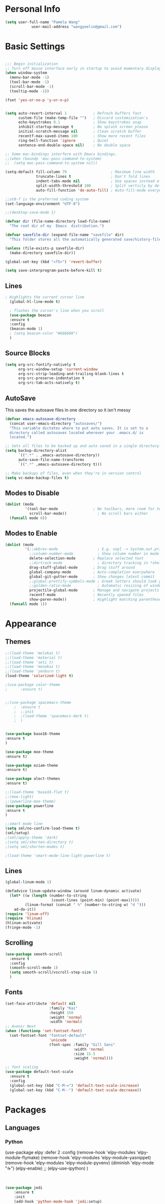 * Personal Info
#+BEGIN_SRC emacs-lisp
(setq user-full-name "Pamela Wang"
			user-mail-address "wangyeelin@gmail.com")
#+END_SRC
* Basic Settings
#+BEGIN_SRC emacs-lisp

;;; Begin initialization
;; Turn off mouse interface early in startup to avoid momentary display
(when window-system
  (menu-bar-mode -1)
  (tool-bar-mode -1)
  (scroll-bar-mode -1)
  (tooltip-mode -1))

(fset 'yes-or-no-p 'y-or-n-p)


(setq auto-revert-interval 1            ; Refresh buffers fast
      custom-file (make-temp-file "")   ; Discard customization's
      echo-keystrokes 0.1               ; Show keystrokes asap
      inhibit-startup-message t         ; No splash screen please
      initial-scratch-message nil       ; Clean scratch buffer
      recentf-max-saved-items 100       ; Show more recent files
      ring-bell-function 'ignore        ; Quiet
      sentence-end-double-space nil)    ; No double space

;; Some mac-bindings interfere with Emacs bindings.
;;(when (boundp 'mac-pass-command-to-system)
;;  (setq mac-pass-command-to-system nil))

(setq-default fill-column 79                    ; Maximum line width
              truncate-lines t                  ; Don't fold lines
              indent-tabs-mode nil              ; Use spaces instead of tabs
              split-width-threshold 100         ; Split verticly by default
              auto-fill-function 'do-auto-fill) ; Auto-fill-mode everywhere

;;ut8-f is the preferred coding system
(set-language-environment "UTF-8")

;;(desktop-save-mode 1) 

(defvar dir (file-name-directory load-file-name)
  "The root dir of my  Emacs  distribution.")

(defvar savefile-dir (expand-file-name "savefile" dir)
  "This folder stores all the automatically generated save/history-files.")

(unless (file-exists-p savefile-dir)
  (make-directory savefile-dir))

(global-set-key (kbd "<f5>") 'revert-buffer)

(setq save-interprogram-paste-before-kill t)
#+END_SRC
** Lines
#+BEGIN_SRC emacs-lisp
; Highlights the current cursor line
  (global-hl-line-mode t)
  
  ; flashes the cursor's line when you scroll
  (use-package beacon
  :ensure t
  :config
  (beacon-mode 1)
  ; (setq beacon-color "#666600")
  )

#+END_SRC
** Source Blocks
#+BEGIN_SRC emacs-lisp
(setq org-src-fontify-natively t
      org-src-window-setup 'current-window
      org-src-strip-leading-and-trailing-blank-lines t
      org-src-preserve-indentation t
      org-src-tab-acts-natively t)
#+END_SRC
** AutoSave
This saves the autosave files in one directory so it isn't messy
#+BEGIN_SRC emacs-lisp
(defvar emacs-autosave-directory
  (concat user-emacs-directory "autosaves/")
  "This variable dictates where to put auto saves. It is set to a
  directory called autosaves located wherever your .emacs.d/ is
  located.")

;; Sets all files to be backed up and auto saved in a single directory.
(setq backup-directory-alist
      `((".*" . ,emacs-autosave-directory))
      auto-save-file-name-transforms
      `((".*" ,emacs-autosave-directory t)))

;; Make backups of files, even when they're in version control
(setq vc-make-backup-files t)
#+END_SRC
** Modes to Disable
#+BEGIN_SRC emacs-lisp
(dolist (mode
         '(tool-bar-mode                ; No toolbars, more room for text
           scroll-bar-mode))              ; No scroll bars either
  (funcall mode 0))
#+END_SRC
** Modes to Enable
#+BEGIN_SRC emacs-lisp
(dolist (mode
         '(;;abbrev-mode                  ; E.g. sopl -> System.out.println
           ;;column-number-mode           ; Show column number in mode line
           delete-selection-mode        ; Replace selected text
           ;;dirtrack-mode                ; directory tracking in *shell*
           drag-stuff-global-mode       ; Drag stuff around
           global-company-mode          ; Auto-completion everywhere
           global-git-gutter-mode       ; Show changes latest commit
           ;;global-prettify-symbols-mode ; Greek letters should look greek
           ;;golden-ratio-mode            ; Automatic resizing of windows
           projectile-global-mode       ; Manage and navigate projects
           recentf-mode                 ; Recently opened files
           show-paren-mode))            ; Highlight matching parentheses
  (funcall mode 1))
#+END_SRC
* Appearance
** Themes
#+BEGIN_SRC emacs-lisp
;;(load-theme 'molokai t)
;;(load-theme 'material t)
;;(load-theme 'seti t)
;;(load-theme 'monokai t)
;;(load-theme 'zenburn t)
(load-theme 'solarized-light t)

;(use-package color-theme
;      :ensure t)


;;(use-package spacemacs-theme
    ;  :ensure t
    ;  ;:init
    ;  ;(load-theme 'spacemacs-dark t)
    ;  )


(use-package base16-theme
:ensure t
)

(use-package moe-theme
:ensure t)

(use-package eziam-theme
:ensure t)

(use-package alect-themes
:ensure t)

;;(load-theme 'base16-flat t)
;;(moe-light)
;;(powerline-moe-theme)
(use-package powerline
:ensure t
)

;;smart mode line
(setq sml/no-confirm-load-theme t)
(sml/setup)
;(sml/apply-theme 'dark)
;(setq sml/shorten-directory t)
;(setq sml/shorten-modes t)

;(load-theme 'smart-mode-line-light-powerline t)
#+END_SRC
** Lines
#+BEGIN_SRC emacs-lisp
(global-linum-mode 1)

(defadvice linum-update-window (around linum-dynamic activate)
  (let* ((w (length (number-to-string
                     (count-lines (point-min) (point-max)))))
         (linum-format (concat " %" (number-to-string w) "d ")))
    ad-do-it))
(require 'linum-off)
(require 'hlinum)
(hlinum-activate)
(fringe-mode -1)

#+END_SRC
** Scrolling
#+BEGIN_SRC emacs-lisp
(use-package smooth-scroll
  :ensure t
  :config
  (smooth-scroll-mode 1)
  (setq smooth-scroll/vscroll-step-size 5)
  )
#+END_SRC
** Fonts
#+BEGIN_SRC emacs-lisp
(set-face-attribute 'default nil
                    :family "Kai"
                    :height 150
                    :weight 'normal
                    :width 'normal)
;; Avenir Next
(when (functionp 'set-fontset-font)
  (set-fontset-font "fontset-default"
                    'unicode
                    (font-spec :family "Gill Sans"
                               :width 'normal
                               :size 15.5
                               :weight 'normal)))

;; font scaling
(use-package default-text-scale
  :ensure t
  :config
  (global-set-key (kbd "C-M-=") 'default-text-scale-increase)
  (global-set-key (kbd "C-M--") 'default-text-scale-decrease))

#+END_SRC
* Packages
** Languages
*** Python
(use-package elpy
  :defer 2
  :config
  (remove-hook 'elpy-modules 'elpy-module-flymake)
  (remove-hook 'elpy-modules 'elpy-module-yasnippet)
  (remove-hook 'elpy-modules 'elpy-module-pyvenv)
  (diminish 'elpy-mode "☕")
  (elpy-enable)
  ;; (elpy-use-ipython)
  )
#+BEGIN_SRC emacs-lisp


(use-package jedi
    :ensure t
    :init
    (add-hook 'python-mode-hook 'jedi:setup)
    (add-hook 'python-mode-hook 'jedi:ac-setup))


    (use-package elpy
    :ensure t
    :config 
    (elpy-enable))

(use-package py-autopep8
  :config
  (add-hook 'elpy-mode-hook 'py-autopep8-enable-on-save))
#+END_SRC
*** TODO HTML - CSS - Javascript
*** TODO Ruby -- Ruby on Rails
Yasnippet is Emacs snippet library. Out of box it won’t work with
enh-ruby-mode because it searches for ruby-mode. You can make it work by
copying ruby-mode snippets to enh-ruby-mode folder.

Rinari - wanna get? it's like projectile apparently -- rails related
#+BEGIN_SRC emacs-lisp
(use-package ruby-electric
  :config
  (add-hook 'enh-ruby-mode-hook 'ruby-electric-mode))

(add-to-list 'auto-mode-alist
             '("\\.\\(?:cap\\|gemspec\\|irbrc\\|gemrc\\|rake\\|rb\\|ru\\|thor\\)\\'" . enh-ruby-mode))
(add-to-list 'auto-mode-alist
             '("\\(?:Brewfile\\|Capfile\\|Gemfile\\(?:\\.[a-zA-Z0-9._-]+\\)?\\|[rR]akefile\\)\\'" . enh-ruby-mode))

(rvm-use-default) ;; there is also chruby

(add-hook 'enh-ruby-mode-hook 'robe-mode)
(add-hook 'enh-ruby-mode-hook 'yard-mode)

(add-to-list 'auto-mode-alist
             '("\\(?:\\.rb\\|ru\\|rake\\|thor\\|jbuilder\\|gemspec\\|podspec\\|/\\(?:Gem\\|Rake\\|Cap\\|Thor\\|Vagrant\\|Guard\\|Pod\\)file\\)\\'" . enh-ruby-mode))
#+END_SRC
**** Webmode
http://web-mode.org
#+BEGIN_SRC emacs-lisp

  (use-package web-mode
    :ensure t
    :config
	   (add-to-list 'auto-mode-alist '("\\.html?\\'" . web-mode))
	   (add-to-list 'auto-mode-alist '("\\.vue?\\'" . web-mode))
	   (setq web-mode-engines-alist
		 '(("django"    . "\\.html\\'")))
	   (setq web-mode-ac-sources-alist
	   '(("css" . (ac-source-css-property))
	   ("vue" . (ac-source-words-in-buffer ac-source-abbrev))
         ("html" . (ac-source-words-in-buffer ac-source-abbrev))))
(setq web-mode-enable-auto-closing t))
(setq web-mode-enable-auto-quoting t) 

(add-to-list 'auto-mode-alist '("\\.phtml\\'" . web-mode))
(add-to-list 'auto-mode-alist '("\\.tpl\\.php\\'" . web-mode))
(add-to-list 'auto-mode-alist '("\\.[agj]sp\\'" . web-mode))
(add-to-list 'auto-mode-alist '("\\.as[cp]x\\'" . web-mode))
(add-to-list 'auto-mode-alist '("\\.erb\\'" . web-mode))
(add-to-list 'auto-mode-alist '("\\.mustache\\'" . web-mode))
(add-to-list 'auto-mode-alist '("\\.djhtml\\'" . web-mode))
(add-to-list 'auto-mode-alist '("\\.html?\\'" . web-mode))

(setq web-mode-enable-css-colorization t)
#+END_SRC

***** Js mode
(use-package js2-mode
:ensure t
:ensure ac-js2
:init
(progn
(add-hook 'js-mode-hook 'js2-minor-mode)
(add-hook 'js2-mode-hook 'ac-js2-mode)
))

(use-package js2-refactor
:ensure t
:config 
(progn
(js2r-add-keybindings-with-prefix "C-c C-m")
;; eg. extract function with `C-c C-m ef`.
(add-hook 'js2-mode-hook #'js2-refactor-mode)))
(use-package tern
:ensure tern
:ensure tern-auto-complete
:config
(progn
(add-hook 'js-mode-hook (lambda () (tern-mode t)))
(add-hook 'js2-mode-hook (lambda () (tern-mode t)))
(add-to-list 'auto-mode-alist '("\\.js\\'" . js2-mode))
(tern-ac-setup)
))

;;(use-package jade
;;:ensure t
;;)

(use-package nodejs-repl
:ensure t
)

(add-hook 'js-mode-hook
          (lambda ()
            (define-key js-mode-map (kbd "C-x C-e") 'nodejs-repl-send-last-sexp)
            (define-key js-mode-map (kbd "C-c C-r") 'nodejs-repl-send-region)
            (define-key js-mode-map (kbd "C-c C-l") 'nodejs-repl-load-file)
            (define-key js-mode-map (kbd "C-c C-z") 'nodejs-repl-switch-to-repl)))
***** Better shell?
(use-package better-shell
    :ensure t
    :bind (("C-'" . better-shell-shell)
           ("C-;" . better-shell-remote-open)))
(use-package shell-switcher
  :ensure t
  :config 
  (setq shell-switcher-mode t)
  :bind (("C-'" . shell-switcher-switch-buffer)
	   ("C-x 4 '" . shell-switcher-switch-buffer-other-window)
	   ("C-M-'" . shell-switcher-new-shell)))


;; Visual commands
(setq eshell-visual-commands '("vi" "screen" "top" "less" "more" "lynx"
				 "ncftp" "pine" "tin" "trn" "elm" "vim"
				 "nmtui" "alsamixer" "htop" "el" "elinks"
				 ))
(setq eshell-visual-subcommands '(("git" "log" "diff" "show")))
(setq eshell-list-files-after-cd t)
(defun eshell-clear-buffer ()
  "Clear terminal"
  (interactive)
  (let ((inhibit-read-only t))
    (erase-buffer)
    (eshell-send-input)))
(add-hook 'eshell-mode-hook
	    '(lambda()
	       (local-set-key (kbd "C-l") 'eshell-clear-buffer)))

(defun eshell/magit ()
  "Function to open magit-status for the current directory"
  (interactive)
  (magit-status default-directory)
  nil)
***** Eshell prompt
 (defcustom dotemacs-eshell/prompt-git-info
  t
  "Turns on additional git information in the prompt."
  :group 'dotemacs-eshell
  :type 'boolean)

;; (epe-colorize-with-face "abc" 'font-lock-comment-face)
(defmacro epe-colorize-with-face (str face)
  `(propertize ,str 'face ,face))

(defface epe-venv-face
  '((t (:inherit font-lock-comment-face)))
  "Face of python virtual environment info in prompt."
  :group 'epe)

  (setq eshell-prompt-function
      (lambda ()
        (concat (propertize (abbreviate-file-name (eshell/pwd)) 'face 'eshell-prompt)
                (when (and dotemacs-eshell/prompt-git-info
                           (fboundp #'vc-git-branches))
                  (let ((branch (car (vc-git-branches))))
                    (when branch
                      (concat
                       (propertize " [" 'face 'font-lock-keyword-face)
                       (propertize branch 'face 'font-lock-function-name-face)
                       (let* ((status (shell-command-to-string "git status --porcelain"))
                              (parts (split-string status "\n" t " "))
                              (states (mapcar #'string-to-char parts))
                              (added (count-if (lambda (char) (= char ?A)) states))
                              (modified (count-if (lambda (char) (= char ?M)) states))
                              (deleted (count-if (lambda (char) (= char ?D)) states)))
                         (when (> (+ added modified deleted) 0)
                           (propertize (format " +%d ~%d -%d" added modified deleted) 'face 'font-lock-comment-face)))
                       (propertize "]" 'face 'font-lock-keyword-face)))))
                (when (and (boundp #'venv-current-name) venv-current-name)
                  (concat 
                    (epe-colorize-with-face " [" 'epe-venv-face) 
                    (propertize venv-current-name 'face `(:foreground "#2E8B57" :slant italic))
                    (epe-colorize-with-face "]" 'epe-venv-face))) 
                (propertize " $ " 'face 'font-lock-constant-face))))
** Autocomplete -- Company
#+BEGIN_SRC emacs-lisp
(use-package company
  :defer t
  :diminish (company-mode . "CPY")
  :init (add-hook 'after-init-hook 'global-company-mode)
  :config
  ;; Give Company a decent default configuration.
  (setq company-minimum-prefix-length 2
        company-selection-wrap-around t
        company-show-numbers t
        company-tooltip-align-annotations t
        company-require-match nil
        company-dabbrev-downcase nil
        company-dabbrev-ignore-case nil
        company-idle-delay 0
        company-echo-delay 0
        company-dabbrev-downcase nil
        company-transformers '(company-sort-by-occurrence
                             company-sort-by-backend-importance)))

  ;; Sort completion candidates that already occur in the current
  ;; buffer at the top of the candidate list.
  ;; (setq company-transformers '(company-sort-by-occurrence))
  ;; (setq company-tooltip-align-annotations t)
  ;; (setq company-idle-delay 0.2)
  ;; (setq company-dabbrev-ignore-case nil)
  ;; (setq company-dabbrev-downcase nil)
  ;; (setq company-tooltip-flip-when-above t)
  ;; (setq company-dabbrev-code-other-buffers 'code)
  

(use-package company-flx
  :config
  (company-flx-mode +1))

#+END_SRC
** Flyspell
#+BEGIN_SRC emacs-lisp
(use-package flyspell
  :defer t
  :diminish (flyspell-mode . "")
  :init
  (add-hook 'markdown-mode-hook 'flyspell-mode)
  (add-hook 'text-mode-hook 'flyspell-mode)
  :config
  (setq flyspell-issue-welcome-flag nil)
  (setq flyspell-issue-message-flag nil)
  (setq ispell-program-name "aspell"    ; use aspell instead of ispell
        ispell-extra-args '("--sug-mode=ultra"))
  ;; Make spell check on right click.
  (define-key flyspell-mouse-map [down-mouse-3] 'flyspell-correct-word)
  (define-key flyspell-mouse-map [mouse-3] 'undefined)
  (define-key flyspell-mode-map (kbd "C-M-i") nil)
  (define-key flyspell-mode-map (kbd "C-;") nil)

  (flyspell-prog-mode)
  ;; Enable spell check in only plaintext
  ;; (add-hook 'text-mode-hook 'flyspell-mode)
  ;; Enable spell check in comments
  ;; (add-hook 'prog-mode-hook 'flyspell-prog-mode)
  )

;; (add-hook 'text-mode-hook 'turn-on-flyspell)

;; (add-hook 'prog-mode-hook 'flyspell-prog-mode)

;; (defadvice turn-on-flyspell (before check nil activate))
 
;; (defadvice flyspell-prog-mode (before check nil activate))

(add-hook 'org-mode-hook 'turn-on-flyspell)
(add-hook 'org-mode-hook 'turn-on-auto-fill)

(add-hook 'enh-ruby-mode-hook
          (lambda () (flyspell-prog-mode)))

(add-hook 'web-mode-hook
          (lambda () (flyspell-prog-mode)))
;; flyspell mode breaks auto-complete mode without this.
(ac-flyspell-workaround)
#+END_SRC
** Org
*** Agenda & Capture (TODO)
#+BEGIN_SRC emacs-lisp
(use-package org
  :defer t
  :bind (("C-c a" . org-agenda)
         ("C-c c" . org-capture)
         ("C-c l" . org-store-link))
  :config
  (require 'ox-md)
  (unbind-key "C-c ;" org-mode-map))

(setq org-startup-indented t)
(setq org-footnote-auto-adjust-maybe t)

  ;;file to save todo items
  (setq org-agenda-files (quote ("~/.emacs.d/org/todo.org")))


  ;;set priority range from A to C with default A
  (setq org-highest-priority ?A)
  (setq org-lowest-priority ?C)
  (setq org-default-priority ?A)


  ;;set colours for priorities
  (setq org-priority-faces '((?A . (:foreground "OliveDrab" :weight bold))
                             (?B . (:foreground "LightSteelBlue"))
                             (?C . (:foreground "#F0DFAF"))))

;;;;;;;;;;;;;;;;;;;;;;;;;;;;;;;;;;;;;;;;;;;;;;;;;;;;;;;;;;;;;;;;;;;;;;;;;;;;
  ;; org-mode agenda options                                                ;;
  ;;;;;;;;;;;;;;;;;;;;;;;;;;;;;;;;;;;;;;;;;;;;;;;;;;;;;;;;;;;;;;;;;;;;;;;;;;;;
  ;;open agenda in current window
  (setq org-agenda-window-setup (quote current-window))
  ;;warn me of any deadlines in next 7 days
  (setq org-deadline-warning-days 7)

  ;;don't show tasks as scheduled if they are already shown as a deadline
  (setq org-agenda-skip-scheduled-if-deadline-is-shown t)
  ;;don't give awarning colour to tasks with impending deadlines
  ;;if they are scheduled to be done
  (setq org-agenda-skip-deadline-prewarning-if-scheduled (quote pre-scheduled))
  ;;don't show tasks that are scheduled or have deadlines in the
  ;;normal todo list
  (setq org-agenda-todo-ignore-deadlines (quote all))
  (setq org-agenda-todo-ignore-scheduled (quote all))

  ;;sort tasks in order of when they are due and then by priority

  (setq org-agenda-sorting-strategy
        (quote
         ((agenda deadline-up priority-down)
          (todo priority-down category-keep)
          (tags priority-down category-keep)
          (search category-keep))))

;;(global-set-key "\C-ca" 'org-agenda)

(setq org-agenda-custom-commands
            '(("c" "Simple agenda view"
            ((agenda "")
            (alltodo "")))))

            (use-package org-ac
          	  :ensure t
          	  :init (progn
          		  (require 'org-ac)
          		  (org-ac/config-default)
          		  ))

(setq org-todo-keywords
      '((sequence "TODO(t)" "IN-PROGRESS" "WAITING" "|" "DONE(d)"
      "CANCELED(c@/!)")))
(setq org-use-fast-todo-selection t)
  (setq org-treat-S-cursor-todo-selection-as-state-change nil)
  (setq org-todo-keyword-faces
        '(("TODO" . (:foreground "green" :weight bold))
          ("NEXT" :foreground "blue" :weight bold)
          ("WAITING" :foreground "orange" :weight bold)
          ("HOLD" :foreground "magenta" :weight bold)
          ("CANCELLED" :foreground "forest green" :weight bold)))

  (setq org-enforce-todo-dependencies t)

(setq org-confirm-babel-evaluate nil)
(setq org-agenda-files '("~/.emacs.d/org/gtd/inbox.org"
                         "~/.emacs.d/org/gtd.gtd.org"
                         "~/.emacs.d/org/gtd/tickler.org"
                         "~/.emacs.d/org/orgfiles/gcal.org"
                         "~/.emacs.d/org/orgfiles/i.org"
                         "~/.emacs.d/org/orgfiles/schedule.org"))

;;(define-key global-map "\C-c c" 'org-capture)
;; (setq org-capture-templates
;;        '(("t" "todo" entry (file+headline "~/.emacs.d/org/gtd/todo.org" "Tasks")
;;           "* TODO [#A] %?\nSCHEDULED: %(org-insert-time-stamp (org-read-date nil t \"+0d\"))\n")))

(setq org-capture-templates '(("t" "Todo [inbox]" entry
                               (file+headline "~/.emacs.d/org/gtd/inbox.org" "Tasks")
                               "* TODO %i%?")
                    
                              ("T" "Tickler" entry
                               (file+headline "~/.emacs.d/org/gtd/tickler.org" "Tickler")
                               "* %i%? \n %U")

                              ("i" "Ideas" entry
                               (file+headline
                               "~/.emacs.d/org/writing/ideas.org" "Ideas") "*
                               %i%? \n %U")

                              ("a" "Appointment" entry 
                               (file+headline 
                                "~/.emacs.d/org/orgfiles/gcal.org" "Appointment") "* %?\n\n%^T\n\n:PROPERTIES:\n\n:END:\n\n")

                              ("l" "Link" entry 
                               (file+headline "~/.emacs.d/org/orgfiles/links.org" "Links") "* %i%?" )
                              ("b" "Blog idea" entry 
                               (file+headline "~/.emacs.d/org/orgfiles/i.org" "Blog Topics:") "* %?\n%T" :prepend t)
                              ;;("t" "To Do Item" entry (file+headline
                             ;; "~/.emacs.d/org/orgfiles/i.org" "To Do")  "* TODO %?\n%u" :prepend t)
                              ("m" "Must Do" entry (file+headline
          				   "~/.emacs.d/org/orgfiles/i.org" "To Do")  "* TODO %a\n %?" :prepend t)
                              ("n" "Note" entry (file+headline
          				   "~/.emacs.d/org/orgfiles/i.org" "Note
          				   space") "* %?\n%u" :prepend t)
                              ("f" "Fanfic" entry
                               (file+headline "~/.emacs.d/org/orgfiles/fanfic.org" "Fanfics")
                               "*  %i%?")
                     ))


(setq org-refile-targets '(("~/.emacs.d/org/gtd.org" :maxlevel . 3)
                           ("~/.emacs.d/org/someday.org" :level . 1)
                           ("~/.emacs.d/org/tickler.org" :maxlevel . 2)))

#+END_SRC
*** Source-Blocks
#+BEGIN_SRC emacs-lisp
(setq org-src-fontify-natively t
      org-src-tab-acts-natively t
      org-confirm-babel-evaluate nil
      org-edit-src-content-indentation 0)
#+END_SRC
*** Defaults?
 '(org-startup-folded (quote overview)) ---- put this inside custom-set-variables
#+BEGIN_SRC emacs-lisp
 (custom-set-variables
             '(org-directory "~/.emacs.d/org")
             '(org-default-notes-file (concat org-directory "~/.emacs.d/org/notes.org"))
             '(org-export-html-postamble nil)
             '(org-hide-leading-stars t)
             '(org-startup-indented t)
             )

(setq org-file-apps
  		(append '(
          		  ("\\.pdf\\'" . "evince %s")
          		  ) org-file-apps ))


 (defadvice org-capture-finalize 
            (after delete-capture-frame activate)  
        "Advise capture-finalize to close the frame"  
        (if (equal "capture" (frame-parameter nil 'name))  
        (delete-frame)))

        (defadvice org-capture-destroy 
            (after delete-capture-frame activate)  
        "Advise capture-destroy to close the frame"  
        (if (equal "capture" (frame-parameter nil 'name))  
        (delete-frame))) 
(use-package noflet
        :ensure t )
        (defun make-capture-frame ()
        "Create a new frame and run org-capture."
        (interactive)
        (make-frame '((name . "capture")))
        (select-frame-by-name "capture")
        (delete-other-windows)
        (noflet ((switch-to-buffer-other-window (buf) (switch-to-buffer buf)))
            (org-capture)))

(require 'ox-beamer)
(use-package epresent
:ensure t)
 
  ;; execute external programs.
  (org-babel-do-load-languages
   (quote org-babel-load-languages)
   (quote ((emacs-lisp . t)
           ;;(dot . t)
           ;;(ditaa . t)
           (python . t)
           (ruby . t)
           ;;(gnuplot . t)
           ;;(clojure . t)
           ;;(sh . t)
           ;;(haskell . t)
           ;;(octave . t)
           (org . t)
           ;;(plantuml . t)
           ;;(scala . t)
           ;;(sql . t)
           (latex . t))))

  (eval-after-load 'org-src
    '(define-key org-src-mode-map
       "\C-x\C-s" #'org-edit-src-exit))

`(add-hook 'org-mode-hook 'turn-on-font-lock)'


#+END_SRC
*** Bullets
#+BEGIN_SRC emacs-lisp
(setenv "BROWSER" "chromium-browser")

        (use-package org-bullets
        :ensure t
        :config
        (add-hook 'org-mode-hook (lambda () (org-bullets-mode 1))))

#+END_SRC
*** Ox-reveal (Presentation)
#+BEGIN_SRC emacs-lisp
(use-package ox-reveal
:ensure ox-reveal)

(setq org-reveal-root "http://cdn.jsdelivr.net/reveal.js/3.0.0/")
(setq org-reveal-mathjax t)

(use-package htmlize
:ensure t)
#+END_SRC
** Which-Key
#+BEGIN_SRC emacs-lisp
(use-package which-key
  :ensure t
  :config
  ;;(which-key-setup-side-window-right-bottom)
  (which-key-mode))

#+END_SRC
** Pdf-tools
#+BEGIN_SRC emacs-lisp
(use-package pdf-tools
  :config
  (pdf-tools-install))
#+END_SRC
** Swiper - Counsel
#+BEGIN_SRC emacs-lisp
(use-package swiper
  :ensure try
  :config
  (progn
    (ivy-mode 1)
    (setq ivy-use-virtual-buffers t)
    (global-set-key "\C-s" 'swiper)
    (global-set-key (kbd "C-c C-r") 'ivy-resume)
    (global-set-key (kbd "<f6>") 'ivy-resume)
    (global-set-key (kbd "M-x") 'counsel-M-x)
    (global-set-key (kbd "C-x C-f") 'counsel-find-file)
    (global-set-key (kbd "<f1> f") 'counsel-describe-function)
    (global-set-key (kbd "<f1> v") 'counsel-describe-variable)
    (global-set-key (kbd "<f1> l") 'counsel-load-library)
    (global-set-key (kbd "<f2> i") 'counsel-info-lookup-symbol)
    (global-set-key (kbd "<f2> u") 'counsel-unicode-char)
    (global-set-key (kbd "C-c g") 'counsel-git)
    (global-set-key (kbd "C-c j") 'counsel-git-grep)
    (global-set-key (kbd "C-c k") 'counsel-ag)
    (global-set-key (kbd "C-x l") 'counsel-locate)
    (global-set-key (kbd "C-S-o") 'counsel-rhythmbox)
    (define-key read-expression-map (kbd "C-r") 'counsel-expression-history)
    ))
(ivy-mode 1)

(use-package counsel
  :bind (("C-x C-f" . counsel-find-file)
         ("C-h f" . counsel-describe-function)
         ("C-h v" . counsel-describe-variable)
         ("M-y" . counsel-yank-pop)))

(counsel-projectile-on)
#+END_SRC
** Expand-Region
#+BEGIN_SRC emacs-lisp
(use-package expand-region
  :bind ("M-2" . er/expand-region))
#+END_SRC
** Multiple-cursors
#+BEGIN_SRC emacs-lisp
(use-package multiple-cursors
  :bind (("C->" . mc/mark-next-like-this)
         ("C-<" . mc/mark-previous-like-this)
         ("C-c C-<" . mc/mark-all-like-this)
         ("C-c C->" . mc/mark-more-like-this-extended))
  :init
  (setq mc/list-file (expand-file-name "mc-lists.el" savefile-dir)))
#+END_SRC
** Paradox Package Manager
#+BEGIN_SRC emacs-lisp
(require 'paradox)
(paradox-enable)
;;(setq paradox-github-token e4bc38d99d8fa15b00b2ad0f010134d4dd61158e)

#+END_SRC
*** Key Chord
maps pairs of simulataneously pressed keys to commands
(use-package key-chord
  :config
  (setq key-chord-two-keys-delay 0.05)
  (key-chord-define-global "x1" 'delete-other-windows)
  ;; (key-chord-define-global "xk" 'ace-window)
  (key-chord-define-global "0o" 'delete-window))

(eval-when-compile
  (require 'use-package))
(use-package use-package-chords
  :config (key-chord-mode 1))
* Trying out
** Better Defaults
#+BEGIN_SRC emacs-lisp
(require 'better-defaults)
#+END_SRC
** Ace-window
#+BEGIN_SRC emacs-lisp
(use-package ace-window
:ensure t
:init
(progn
(setq aw-scope 'frame)
(global-set-key (kbd "C-x O") 'other-frame)
  (global-set-key [remap other-window] 'ace-window)
  (custom-set-faces
   '(aw-leading-char-face
     ((t (:inherit ace-jump-face-foreground :height 3.0))))) 
  ))

#+END_SRC
** Volatile highlighs
#+BEGIN_SRC emacs-lisp
(use-package volatile-highlights
  :diminish (volatile-highlights-mode . "")
  :config
  (volatile-highlights-mode t))
#+END_SRC
** Smex
#+BEGIN_SRC emacs-lisp
(use-package smex
  :init
  (setq smex-save-file
        (expand-file-name "smex-items" savefile-dir)))
#+END_SRC
** Fancy-Battery-mode
#+BEGIN_SRC emacs-lisp
(use-package fancy-battery
  :config
  (add-hook 'after-init-hook #'fancy-battery-mode))
#+END_SRC
** Rainbow-mode (like pigment)
#+BEGIN_SRC emacs-lisp
(use-package rainbow-mode
  :diminish (rainbow-mode . "")
  :config
  (add-hook 'prog-mode-hook 'rainbow-mode))
#+END_SRC
** Avy
#+BEGIN_SRC emacs-lisp
(use-package avy
  :ensure t
  :bind (("s-l" . avy-goto-line)
         ("s-." . avy-goto-char-timer)
         ("M-s" . avy-goto-word-1))
  :config
  (setq avy-background t)
  ;; (setq avy-styles-alist '((avy-goto-word-or-subword-1 . de-brujin)))
  ;; (bind-key "s-." 'avy-goto-word-or-subword-1)
  )
#+END_SRC
** Save history
#+BEGIN_SRC emacs-lisp
;; savehist keeps track of some history
(use-package savehist
  :config
  (setq savehist-additional-variables
        ;; search entries
        '(search ring regexp-search-ring)
        ;; save every minute
        savehist-autosave-interval 60
        ;; keep the home clean
        savehist-file (expand-file-name "savehist" savefile-dir))
  (savehist-mode 1))
#+END_SRC
** Bookmarks
#+BEGIN_SRC emacs-lisp
;; bookmarks
(require 'bookmark)
(setq bookmark-default-file (expand-file-name "bookmarks" savefile-dir)
      bookmark-save-flag 1)
#+END_SRC
** Git Gutter Fringe
#+BEGIN_SRC 
(require 'git-gutter-fringe)

(dolist (p '((git-gutter:added    . "#0c0")
             (git-gutter:deleted  . "#c00")
             (git-gutter:modified . "#c0c")))
  (set-face-foreground (car p) (cdr p))
  (set-face-background (car p) (cdr p)))
#+END_SRC
** PDF Tools
#+BEGIN_SRC emacs-lisp
(add-hook 'pdf-tools-enabled-hook 'auto-revert-mode)
(add-to-list 'auto-mode-alist '("\\.pdf\\'" . pdf-tools-install))
#+END_SRC
** Prevent theme from going weird
When loading themes disable curren theme
#+BEGIN_SRC emacs-lisp
(defadvice load-theme
    (before disable-before-load (theme &optional no-confirm no-enable) activate)
  (mapc 'disable-theme custom-enabled-themes))

#+END_SRC
** Shell
#+BEGIN_SRC emacs-lisp
(use-package eshell
  :defer t
  :config
  (setq eshell-directory-name
        (expand-file-name "eshell" savefile-dir))

  (defun eshell/clear ()
    "Clears the shell buffer ala Unix's clear."
    ;; the shell prompts are read-only, so clear that for the duration
    (let ((inhibit-read-only t))
      ;; simply delete the region
      (erase-buffer))))

;;;;;;;;;;;;;;;;;;;;;;;;;;;;;;;;;;;;;;;;;;;;;;;;;;;;;;;;;;;;;;;;;
(defun toggle-shell ()
  "Jumps to eshell or back."
  (interactive)
  (if (string= (buffer-name) "*shell*")
      (switch-to-prev-buffer)
    (shell)))
(defun clear-comint ()
  "Runs `comint-truncate-buffer' with the
`comint-buffer-maximum-size' set to zero."
  (interactive)
  (let ((comint-buffer-maximum-size 0))
    (comint-truncate-buffer)))
(add-hook 'comint-mode-hook (lambda () (local-set-key (kbd "C-l") 'clear-comint)))

#+END_SRC
** VirtualEnvWrapper
#+BEGIN_SRC emacs-lisp
(use-package virtualenvwrapper
  :ensure t
  :config
  (venv-initialize-interactive-shells)
  (venv-initialize-eshell))

#+END_SRC
** Lisp
*** Lisp --- Paraedit??
#+BEGIN_SRC emacs-lisp
(dolist (mode '(cider-repl-mode
                clojure-mode
                ielm-mode
                geiser-repl-mode
                slime-repl-mode
                lisp-mode
                emacs-lisp-mode
                lisp-interaction-mode
                scheme-mode))
  ;; add paredit-mode to all mode-hooks
  (add-hook (intern (concat (symbol-name mode) "-hook")) 'paredit-mode))
#+END_SRC
*** Enable eldoc-mode in emacs-lisp-mode to display info abt fxn n vaar
#+BEGIN_SRC emacs-lisp
(add-hook 'emacs-lisp-mode-hook 'turn-on-eldoc-mode)
(add-hook 'lisp-interaction-mode-hook 'turn-on-eldoc-mode)
#+END_SRC
*** Common Lisp (Slime)
#+BEGIN_SRC emacs-lisp
(defun activate-slime-helper ()
  (when (file-exists-p "~/.quicklisp/slime-helper.el")
    (load (expand-file-name "~/.quicklisp/slime-helper.el"))
    (define-key slime-repl-mode-map (kbd "C-l")
      'slime-repl-clear-buffer))
  (remove-hook 'lisp-mode-hook #'activate-slime-helper))

(add-hook 'lisp-mode-hook #'activate-slime-helper)

(setq inferior-lisp-program "sbcl")

(setq lisp-loop-forms-indentation   6
      lisp-simple-loop-indentation  2
      lisp-loop-keyword-indentation 6)
#+END_SRC
** Java & C
#+BEGIN_SRC emacs-lisp
(defun c-setup ()
  (local-set-key (kbd "C-c C-c") 'compile))

(add-hook 'c-mode-common-hook 'c-setup)

(define-abbrev-table 'java-mode-abbrev-table
  '(("psv" "public static void main(String[] args) {" nil 0)
    ("sopl" "System.out.println" nil 0)
    ("sop" "System.out.printf" nil 0)))

(defun java-setup ()
  (abbrev-mode t)
  (setq-local compile-command (concat "javac " (buffer-name))))

(add-hook 'java-mode-hook 'java-setup)
#+END_SRC
** Markdown
(add-to-list 'auto-mode-alist '("\\.md\\'" . markdown-mode))

(defun insert-markdown-inline-math-block ()
  "Inserts an empty math-block if no region is active, otherwise wrap a
math-block around the region."
  (interactive)
  (let* ((beg (region-beginning))
         (end (region-end))
         (body (if (region-active-p) (buffer-substring beg end) "")))
    (when (region-active-p)
      (delete-region beg end))
    (insert (concat "$math$ " body " $/math$"))
    (search-backward " $/math$")))
(add-hook 'markdown-mode-hook
          (lambda ()
            (auto-fill-mode 0)
            (visual-line-mode 1)
            (local-set-key (kbd "C-c b") 'insert-markdown-inline-math-block)) t)
#+BEGIN_SRC emacs-lisp
(use-package markdown-mode
  :mode ("\\.m[k]d" . markdown-mode)
  :defer t)


#+END_SRC
** Use-package (misc)
#+BEGIN_SRC emacs-lisp
(use-package dash
  :config
  (dash-enable-font-lock))

(use-package elisp
  :bind (("M-/" . hippie-expand)
         ([remap goto-line] . goto-line-with-feedback)
         ("C-:" . eval-expression)
         ("M-SPC" . cycle-spacing)
         ("s-k" . kill-this-buffer)
         ("C-c d" . duplicate-comment-current-line-or-region)
         ("C-x \\" . align-regexp)
         ("C-S-n" . my/forward-line-by-many)
         ("C-S-p" . my/backward-line-by-many)
         ("C-M-!" . my/iterm-shell-command)
         ("C-M-h" . backward-kill-word)
         :map ctl-x-map
         ("n" . narrow-or-widen-dwim)
         ("C-b" . ibuffer)))
#+END_SRC
** Dired
#+BEGIN_SRC emacs-lisp
(use-package dired
  :defer t
  :config
  (put 'dired-find-alternate-file 'disabled nil)

  ;; always delete and copy recursively
  (setq dired-recursive-deletes 'always)
  (setq dired-recursive-copies 'always)
  ;; show readable size
  (setq dired-listing-switches "-alh")

  (setq dired-dwim-target t)

  ;; enable some really cool extensions like C-x C-j(dired-jump)
  ;; (require 'dired-x)

  (setq-default dired-omit-mode t
                dired-omit-files "^\\.?#\\|^\\.$\\|^\\.\\.$\\|^\\."))
(use-package dired+
  :ensure t
  :after dired
  :config (require 'dired+)
  )

(use-package dired-quick-sort
  :ensure t
  :config
  (dired-quick-sort-setup))
#+END_SRC
** Magit
#+BEGIN_SRC emacs-lisp
(use-package magit
  :bind ("C-x g" . magit-dispatch-popup)
  :config
  (setq magit-completing-read-function 'ivy-completing-read)
  (with-eval-after-load 'magit-remote
    (define-key magit-mode-map "f" 'magit-pull-and-fetch-popup)
    (define-key magit-mode-map "F" nil)))

#+END_SRC
** Super-save
Autosave buffers -- event dependent
#+BEGIN_SRC emacs-lisp
(use-package super-save
  :diminish ""
  :config
  (add-to-list 'super-save-triggers "ace-window")
  (super-save-mode +1))
#+END_SRC
** Origami
#+BEGIN_SRC emacs-lisp
(use-package origami
:ensure t)
#+END_SRC
** iBuffer
#+BEGIN_SRC emacs-lisp
 (global-set-key (kbd "C-x C-b") 'ibuffer)
 (setq ibuffer-saved-filter-groups
	(quote (("default"
		 ("dired" (mode . dired-mode))
		 ("org" (name . "^.*org$"))
	       
		 ("web" (or (mode . web-mode) (mode . js2-mode)))
		 ("shell" (or (mode . eshell-mode) (mode . shell-mode)))
		 ("mu4e" (or

                (mode . mu4e-compose-mode)
                (name . "\*mu4e\*")
                ))
		 ("programming" (or
				 (mode . python-mode)
				 (mode . c++-mode)))
		 ("emacs" (or
			   (name . "^\\*scratch\\*$")
			   (name . "^\\*Messages\\*$")))
		 ))))
 (add-hook 'ibuffer-mode-hook
	    (lambda ()
	      (ibuffer-auto-mode 1)
	      (ibuffer-switch-to-saved-filter-groups "default")))

 ;; don't show these
					  ;(add-to-list 'ibuffer-never-show-predicates "zowie")
 ;; Don't show filter groups if there are no buffers in that group
 (setq ibuffer-show-empty-filter-groups nil)

 ;; Don't ask for confirmation to delete marked buffers
 (setq ibuffer-expert t)

#+END_SRC
** Always maximise emacs
#+BEGIN_SRC emacs-lisp
;;(modify-all-frames-parameters '((fullscreen . maximized)))

(toggle-frame-maximized)
#+END_SRC
** Git time machine
Visit a git-controlled file and issue M-x git-timemachine (or bind it to a keybinding of your choice). If you just need to toggle the time machine you can use M-x git-timemachine-toggle.

Use the following keys to navigate historic version of the file

p Visit previous historic version
n Visit next historic version
w Copy the abbreviated hash of the current historic version
W Copy the full hash of the current historic version
g Goto nth revision
q Exit the time machine.
b Run magit-blame on the currently visited revision (if magit available).
#+BEGIN_SRC emacs-lisp
(use-package git-timemachine
  :commands git-timemachine)
#+END_SRC
* Someday
** Calendar
(defun calendar-show-week (arg)
  "Displaying week number in calendar-mode."
  (interactive "P")
  (copy-face font-lock-constant-face 'calendar-iso-week-face)
  (set-face-attribute
   'calendar-iso-week-face nil :height 0.7)
  (setq calendar-intermonth-text
        (and arg
             '(propertize
               (format
                "%2d"
                (car (calendar-iso-from-absolute
                      (calendar-absolute-from-gregorian
                       (list month day year)))))
               'font-lock-face 'calendar-iso-week-face))))
(calendar-show-week t)
(setq calendar-week-start-day 1
      calendar-latitude 1.35
      calendar-longitude 103.8
      calendar-location-name "Singapore")
** Tidy up a buffer
(defun tidy ()
  "Ident, untabify and unwhitespacify current buffer, or region if active."
  (interactive)
  (let ((beg (if (region-active-p) (region-beginning) (point-min)))
        (end (if (region-active-p) (region-end) (point-max))))
    (indent-region beg end)
    (whitespace-cleanup)
    (untabify beg (if (< end (point-max)) end (point-max)))))
** Modeline
(use-package spaceline-config
  :ensure spaceline
  :config
  (setq powerline-default-separator 'wave
        spaceline-workspace-numbers-unicode t
        spaceline-window-numbers-unicode t)
  (spaceline-spacemacs-theme)
  (spaceline-helm-mode)
  (spaceline-info-mode))
** Save place (rmb location in a file)
;; saveplace remembers your location in a file when saving files
(use-package saveplace
  :config
  (setq save-place-file (expand-file-name "saveplace" savefile-dir))
  ;; activate it for all buffers
  (setq-default save-place t))
** Misc
;; reduce the frequency of garbage collection by making it happen on
(setq gc-cons-threshold (* 1024 1024 20))

;; warn when opening files bigger than 100MB
(setq large-file-warning-threshold 100000000)

;; autopair
;; (electric-pair-mode)

;; enable narrowing commands
(put 'narrow-to-region 'disabled nil)
(put 'narrow-to-page 'disabled nil)
(put 'narrow-to-defun 'disabled nil)

;; enabled change region case commands
(put 'upcase-region 'disabled nil)
(put 'downcase-region 'disabled nil)

;; enable erase-buffer command
(put 'erase-buffer 'disabled nil)

;; (show-paren-mode 1)
** Helm
(require 'helm)
(require 'helm-config)

(setq helm-split-window-in-side-p t
      helm-M-x-fuzzy-match t
      helm-buffers-fuzzy-matching t
      helm-recentf-fuzzy-match t
      helm-move-to-line-cycle-in-source t
      projectile-completion-system 'helm)

(when (executable-find "ack")
  (setq helm-grep-default-command
        "ack -Hn --no-group --no-color %e %p %f"
        helm-grep-default-recurse-command
        "ack -H --no-group --no-color %e %p %f"))

(set-face-attribute 'helm-selection nil :background "cyan")

(helm-mode 1)
(helm-projectile-on)
(helm-adaptive-mode 1)

(use-package helm
  :disabled t
  ;; :bind (("M-y" . helm-show-kill-ring)
  ;;        ("C-x C-f" . helm-find-files)
  ;;        ("C-c C-r" . helm-resume))
  :commands (helm-projectile-switch-project)
  ;; :chords (("xn" . helm-mini)
  ;;          ("xm" . helm-M-x))
  :config
  (require 'helm-config)

  (setq helm-quick-update                     t
        helm-split-window-in-side-p           t
        helm-M-x-fuzzy-match                  t
        helm-mode-fuzzy-match                 t
        helm-apropos-fuzzy-match              t
        helm-buffers-fuzzy-matching           t
        helm-recentf-fuzzy-match              t
        helm-move-to-line-cycle-in-source     t
        helm-ff-search-library-in-sexp        t
        helm-ff-file-name-history-use-recentf t)

  ;; show minibuffer history with Helm
  (bind-key "C-c C-l" 'helm-minibuffer-history minibuffer-local-map)

  ;; shell history.
  (bind-key "C-c C-l" 'helm-comint-input-ring shell-mode-map)
  ;; (helm-mode +1)
  )

(use-package helm-flx
  :disabled t
  :config
  (helm-flx-mode +1))

(use-package helm-fuzzier
  :disabled t
  :after helm
  :config
  (helm-fuzzier-mode 1))

(use-package helm-descbinds
  :bind ("C-c b" . helm-descbinds))

(use-package helm-projectile
  :disabled t
  :after helm)

(use-package helm-ag
  :disabled t
  :defer t
  :init
  (setq helm-ag-base-command "ag --nocolor --nogroup --ignore-case"
        helm-ag-command-option "--all-text"
        helm-ag-insert-at-point 'symbol))

** Ido-related
(require 'ido)
(setq ido-enable-prefix nil
      ido-enable-flex-matching t
      ido-create-new-buffer 'always
      ido-use-filename-at-point 'guess
      ido-max-prospects 10
      ido-save-directory-list-file (expand-file-name "ido.hist" savefile-dir)
      ido-default-file-method 'selected-window
      ido-auto-merge-work-directories-length -1)
(ido-mode +1)

;; disable ido faces to see flx highlights
(setq ido-use-faces nil)

** Macrosteps
(use-package macrostep
  :bind (:map
         emacs-lisp-mode-map
         ("C-c e" . macrostep-expand)))

** iedit

(use-package iedit)

** Osx-trash
(use-package osx-trash
  :config
  (osx-trash-setup))
** Ranger
(use-package ranger
  :bind* ("C-x C-j" . ranger))
** QuickRun
(use-package quickrun
  :after f2j-mode)
** Wgrep
Wgrep allows you to edit a grep buffer and apply those changes to the file buffer.

(use-package wgrep-ag
  :config
  (add-hook 'ag-mode-hook 'wgrep-ag-setup))
** Goto-chg
(use-package goto-chg
  :bind ("C-M-." . goto-last-change))

** eyebrowse
(use-package eyebrowse
  :config
  (eyebrowse-mode t))

** Zop-to-char
(use-package zop-to-char
  :bind ("M-z" . zop-to-char))

** Pandoc-mode
(use-package pandoc-mode
  :config
  (add-hook 'markdown-mode-hook 'pandoc-mode)
  ;; (add-hook 'org-mode-hook 'pandoc-mode)
  (add-hook 'pandoc-mode-hook 'pandoc-load-default-settings))

** Whitespcae
(use-package whitespace
  :diminish (whitespace-mode . "")
  :config
  (dolist (hook '(prog-mode-hook text-mode-hook))
    (add-hook hook #'whitespace-mode))
  (setq whitespace-line-column 80)
  (setq whitespace-style '(face tabs empty trailing)))

(use-package whitespace-cleanup-mode
  :diminish (whitespace-cleanup-mode . "")
  :config
  (add-hook 'prog-mode-hook 'whitespace-cleanup-mode))

** Pop-win
to manage the size of popup buffers
(use-package popwin
  :config
  (popwin-mode 1))

** Ace-link
Follow link in documents (info page type)
(use-package ace-link
  :config
  (ace-link-setup-default))
** Crux
A Collection of Ridiculously Useful eXtensions for Emacs
(use-package crux
  :demand t
  :bind (("C-c n" . crux-cleanup-buffer-or-region)
         ("C-c k" . crux-kill-other-buffers)
         ([remap kill-whole-line] . crux-kill-whole-line)
         ([(control shift return)] . crux-smart-open-line-above)
         ("s-j" . crux-top-join-line)
         ("C-x p" . crux-switch-to-previous-buffer))
  :config
  (crux-with-region-or-buffer indent-region)
  (crux-with-region-or-buffer untabify)
  (crux-with-region-or-line kill-region))
** Hungry Delete
#+BEGIN_SRC emacs-lisp
; deletes all the whitespace when you hit backspace or delete
  (use-package hungry-delete
  :ensure t
  :config
  (global-hungry-delete-mode))

#+END_SRC
** Hydra
(use-package hydra
  :bind (("s-f" . hydra-projectile/body)
         ("C-x t" . hydra-toggle/body)
         ("C-M-o" . hydra-window/body))
  :config
  (hydra-add-font-lock)

  (require 'windmove)

  (defun hydra-move-splitter-left (arg)
    "Move window splitter left."
    (interactive "p")
    (if (let ((windmove-wrap-around))
          (windmove-find-other-window 'right))
        (shrink-window-horizontally arg)
      (enlarge-window-horizontally arg)))

  (defun hydra-move-splitter-right (arg)
    "Move window splitter right."
    (interactive "p")
    (if (let ((windmove-wrap-around))
          (windmove-find-other-window 'right))
        (enlarge-window-horizontally arg)
      (shrink-window-horizontally arg)))

  (defun hydra-move-splitter-up (arg)
    "Move window splitter up."
    (interactive "p")
    (if (let ((windmove-wrap-around))
          (windmove-find-other-window 'up))
        (enlarge-window arg)
      (shrink-window arg)))

  (defun hydra-move-splitter-down (arg)
    "Move window splitter down."
    (interactive "p")
    (if (let ((windmove-wrap-around))
          (windmove-find-other-window 'up))
        (shrink-window arg)
      (enlarge-window arg)))

  (defhydra hydra-toggle (:color teal)
    "
_a_ abbrev-mode:      %`abbrev-mode
_d_ debug-on-error    %`debug-on-error
_f_ auto-fill-mode    %`auto-fill-function
_t_ truncate-lines    %`truncate-lines

"
    ("a" abbrev-mode nil)
    ("d" toggle-debug-on-error nil)
    ("f" auto-fill-mode nil)
    ("t" toggle-truncate-lines nil)
    ("q" nil "cancel"))

  (key-chord-define-global
   "ds"
   (defhydra hydra-zoom ()
     "zoom"
     ("j" text-scale-increase "in")
     ("k" text-scale-decrease "out")
     ("0" (text-scale-set 0) "reset")
     ("1" (text-scale-set 0) :bind nil)
     ("2" (text-scale-set 0) :bind nil :color blue)))

  (defhydra hydra-error (global-map "M-g")
    "goto-error"
    ("h" flycheck-list-errors "first")
    ("j" flycheck-next-error "next")
    ("k" flycheck-previous-error "prev")
    ("v" recenter-top-bottom "recenter")
    ("q" nil "quit"))

  (defhydra hydra-window (:color amaranth)
    "
Move Point^^^^   Move Splitter   ^Ace^                       ^Split^
--------------------------------------------------------------------------------
_w_, _<up>_      Shift + Move    _C-a_: ace-window           _2_: split-window-below
_a_, _<left>_                    _C-s_: ace-window-swap      _3_: split-window-right
_s_, _<down>_                    _C-d_: ace-window-delete    ^ ^
_d_, _<right>_                   ^   ^                       ^ ^
You can use arrow-keys or WASD.
"
    ("2" split-window-below nil)
    ("3" split-window-right nil)
    ("a" windmove-left nil)
    ("s" windmove-down nil)
    ("w" windmove-up nil)
    ("d" windmove-right nil)
    ("A" hydra-move-splitter-left nil)
    ("S" hydra-move-splitter-down nil)
    ("W" hydra-move-splitter-up nil)
    ("D" hydra-move-splitter-right nil)
    ("<left>" windmove-left nil)
    ("<down>" windmove-down nil)
    ("<up>" windmove-up nil)
    ("<right>" windmove-right nil)
    ("<S-left>" hydra-move-splitter-left nil)
    ("<S-down>" hydra-move-splitter-down nil)
    ("<S-up>" hydra-move-splitter-up nil)
    ("<S-right>" hydra-move-splitter-right nil)
    ("C-a" ace-window nil)
    ("u" hydra--universal-argument nil)
    ;;("C-s" (lambda () (interactive) (ace-window 4)) nil)
    ("C-d" (lambda () (interactive) (ace-window 16)) nil)
    ("q" nil "quit"))

  (defhydra hydra-org-template (:color blue :hint nil)
    "
_c_enter  _q_uote     _e_macs-lisp    _L_aTeX:
_l_atex   _E_xample   _p_erl          _i_ndex:
_a_scii   _v_erse     _P_erl tangled  _I_NCLUDE:
_s_rc     ^ ^         plant_u_ml      _H_TML:
_h_tml    ^ ^         ^ ^             _A_SCII:
"
    ("s" (hot-expand "<s"))
    ("E" (hot-expand "<e"))
    ("q" (hot-expand "<q"))
    ("v" (hot-expand "<v"))
    ("c" (hot-expand "<c"))
    ("l" (hot-expand "<l"))
    ("h" (hot-expand "<h"))
    ("a" (hot-expand "<a"))
    ("L" (hot-expand "<L"))
    ("i" (hot-expand "<i"))
    ("e" (progn
           (hot-expand "<s")
           (insert "emacs-lisp")
           (forward-line)))
    ("p" (progn
           (hot-expand "<s")
           (insert "perl")
           (forward-line)))
    ("u" (progn
           (hot-expand "<s")
           (insert "plantuml :file CHANGE.png")
           (forward-line)))
    ("P" (progn
           (insert "#+HEADERS: :results output :exports both :shebang \"#!/usr/bin/env perl\"\n")
           (hot-expand "<s")
           (insert "perl")
           (forward-line)))
    ("I" (hot-expand "<I"))
    ("H" (hot-expand "<H"))
    ("A" (hot-expand "<A"))
    ("<" self-insert-command "ins")
    ("o" nil "quit"))

  (defun hot-expand (str)
    "Expand org template."
    (insert str)
    (org-try-structure-completion))

  (with-eval-after-load "org"
    (define-key org-mode-map "<"
      (lambda () (interactive)
        (if (looking-back "^")
            (hydra-org-template/body)
          (self-insert-command 1))))))

(defhydra hydra-projectile (:color blue :columns 4)
  "Projectile"
  ("a" counsel-git-grep "ag")
  ("b" projectile-switch-to-buffer "switch to buffer")
  ("c" projectile-compile-project "compile project")
  ("d" projectile-find-dir "dir")
  ("f" projectile-find-file "file")
  ;; ("ff" projectile-find-file-dwim "file dwim")
  ;; ("fd" projectile-find-file-in-directory "file curr dir")
  ("g" ggtags-update-tags "update gtags")
  ("i" projectile-ibuffer "Ibuffer")
  ("K" projectile-kill-buffers "Kill all buffers")
  ;; ("o" projectile-multi-occur "multi-occur")
  ("p" projectile-switch-project "switch")
  ("r" projectile-run-async-shell-command-in-root "run shell command")
  ("x" projectile-remove-known-project "remove known")
  ("X" projectile-cleanup-known-projects "cleanup non-existing")
  ("z" projectile-cache-current-file "cache current")
  ("q" nil "cancel"))

(use-package corral
  :bind ("C-c v" . hydra-corral/body)
  :config
  (setq corral-preserve-point t)
  (defhydra hydra-corral (:columns 4)
    "Corral"
    ("(" corral-parentheses-backward "Back")
    (")" corral-parentheses-forward "Forward")
    ("[" corral-brackets-backward "Back")
    ("]" corral-brackets-forward "Forward")
    ("{" corral-braces-backward "Back")
    ("}" corral-braces-forward "Forward")
    ("." hydra-repeat "Repeat")))
** Flycheck
#+BEGIN_SRC emacs-lisp
(use-package flycheck
  :defer t
  :init
  (add-hook 'after-init-hook #'global-flycheck-mode)
  :config
  (setq-default flycheck-disabled-checkers '(emacs-lisp-checkdoc))
  ;; (setq flycheck-indication-mode nil)
  )
#+END_SRC
** Flycheck pos-tip
#+BEGIN_SRC emacs-lisp
(use-package flycheck-pos-tip
  :disabled t
  :after flycheck
  :config
  (flycheck-pos-tip-mode))

#+END_SRC
** Beacon
#+BEGIN_SRC emacs-lisp
(use-package beacon
  :diminish (beacon-mode . "")
  :config
  (beacon-mode 1))
#+END_SRC
** Projectile
#+BEGIN_SRC emacs-lisp
(use-package projectile
  :defer t
  :diminish ""
  :init
  (setq projectile-cache-file
        (expand-file-name  "projectile.cache" savefile-dir)
        projectile-known-projects-file
        (expand-file-name  "projectile-bookmarks.eld" savefile-dir))
  (projectile-global-mode t)
  :config
  (setq projectile-sort-order 'modification-time
        projectile-completion-system 'ivy))
#+END_SRC
** Yasnippets
#+BEGIN_SRC emacs-lisp
(use-package yasnippet
  :diminish (yas-minor-mode . "")
  :config
  (add-to-list 'auto-mode-alist '("\\.yasnippet$" . snippet-mode))
  (setq yas-verbosity 1)
  (setq yas-wrap-around-region t)
  (setq-default yas-prompt-functions '(yas-ido-prompt))
  (bind-key "<return>" 'yas-exit-all-snippets yas-keymap)
  (yas-global-mode 1))
#+END_SRC
** Undo-tree
 Undo with C-/ and redo with C-?.
#+BEGIN_SRC emacs-lisp
(use-package undo-tree
  :diminish (undo-tree-mode . "")
  :config
  (global-undo-tree-mode 1))
#+END_SRC
** Regions -- smart widen & narrowing
#+BEGIN_SRC emacs-lisp
; if you're windened, narrow to the region, if you're narrowed, widen
; bound to C-x n
(defun narrow-or-widen-dwim (p)
"If the buffer is narrowed, it widens. Otherwise, it narrows intelligently.
Intelligently means: region, org-src-block, org-subtree, or defun,
whichever applies first.
Narrowing to org-src-block actually calls `org-edit-src-code'.

With prefix P, don't widen, just narrow even if buffer is already
narrowed."
(interactive "P")
(declare (interactive-only))
(cond ((and (buffer-narrowed-p) (not p)) (widen))
((region-active-p)
(narrow-to-region (region-beginning) (region-end)))
((derived-mode-p 'org-mode)
;; `org-edit-src-code' is not a real narrowing command.
;; Remove this first conditional if you don't want it.
(cond ((ignore-errors (org-edit-src-code))
(delete-other-windows))
((org-at-block-p)
(org-narrow-to-block))
(t (org-narrow-to-subtree))))
(t (narrow-to-defun))))

;; (define-key endless/toggle-map "n" #'narrow-or-widen-dwim)
;; This line actually replaces Emacs' entire narrowing keymap, that's
;; how much I like this command. Only copy it if that's what you want.
(define-key ctl-x-map "n" #'narrow-or-widen-dwim)

#+END_SRC
** Browse kill ring
#+BEGIN_SRC emacs-lisp
(use-package browse-kill-ring
  :config
  (browse-kill-ring-default-keybindings))
#+END_SRC
** Move-text
#+BEGIN_SRC emacs-lisp
(use-package move-text
  :bind (("<C-M-up>" . move-text-up)
         ("<C-M-down>" . move-text-down)))
#+END_SRC
** Reveal in osx finder
#+BEGIN_SRC emacs-lisp
(use-package reveal-in-osx-finder
  :if (eq system-type 'darwin)
  :bind
  ("C-c o" . reveal-in-osx-finder))
#+END_SRC
** Smartparens

#+BEGIN_SRC emacs-lisp

(require 'smartparens)

(defun sp-lisp-invalid-hyperlink-p (id action context)
  "Test if there is an invalid hyperlink in a Lisp docstring.
ID, ACTION, CONTEXT."
  (when (eq action 'navigate)
    ;; Ignore errors due to us being at the start or end of the
    ;; buffer.
    (ignore-errors
      (or (and (looking-at "\\sw\\|\\s_")
               (save-excursion
                 (backward-char 2)
                 (looking-at "\\sw\\|\\s_")))
          (and (save-excursion
                 (backward-char 1)
                 (looking-at "\\sw\\|\\s_"))
               (save-excursion
                 (forward-char 1)
                 (looking-at "\\sw\\|\\s_")))))))

;; emacs is lisp hacking enviroment, so we set up some most common
;; lisp modes too
(sp-with-modes sp-lisp-modes
  ;; disable ', it's the quote character!
  (sp-local-pair "'" nil :actions nil))

(sp-with-modes (-difference sp-lisp-modes sp-clojure-modes)
  ;; also only use the pseudo-quote inside strings where it serve as
  ;; hyperlink.
  (sp-local-pair "`" "'"
                 :when '(sp-in-string-p
                         sp-in-comment-p)
                 :unless '(sp-lisp-invalid-hyperlink-p)
                 :skip-match (lambda (ms mb me)
                               (cond
                                ((equal ms "'")
                                 (or (sp-lisp-invalid-hyperlink-p "`" 'navigate '_)
                                     (not (sp-point-in-string-or-comment))))
                                (t (not (sp-point-in-string-or-comment)))))))

;; <rant>Unfortunately emacs devs in their glorious wisdom decided to
;; make @ no longer have prefix syntax, it is now a symbol... because
;; apparently its use in symbols is so frequent.  Anyway, since we
;; can't really change that, let's use a regexp based solution</rant>
(add-to-list 'sp-sexp-prefix (list 'emacs-lisp-mode 'regexp "\\(?:['`]*,@?\\|[',`]\\)"))

;; TODO: this should only be active in docstring, otherwise we want
;; the regexp completion \\{\\}.  To handle this feature, we must
;; allow multiple pairs on same opening (therefore, the unique ID must
;; become the opening and closing pair)
(sp-local-pair 'emacs-lisp-mode "\\\\{" "}" :when '(sp-in-docstring-p))

;; NOTE: Normally, `sp-local-pair' accepts list of modes (or a single
;; mode) as a first argument.  The macro `sp-with-modes' adds this
;; automatically.  If you want to call sp-local-pair outside this
;; macro, you MUST supply the major mode argument.

(eval-after-load 'clojure-mode             '(require 'smartparens-clojure))
(eval-after-load 'elixir-mode              '(require 'smartparens-elixir))
(eval-after-load 'enh-ruby-mode            '(require 'smartparens-ruby))
(eval-after-load 'ess                      '(require 'smartparens-ess))
(eval-after-load 'haskell-interactive-mode '(require 'smartparens-haskell))
(eval-after-load 'haskell-mode             '(require 'smartparens-haskell))
(--each sp--html-modes
  (eval-after-load it                      '(require 'smartparens-html)))
(eval-after-load 'latex                    '(require 'smartparens-latex))
(eval-after-load 'lua-mode                 '(require 'smartparens-lua))
(eval-after-load 'markdown-mode            '(require 'smartparens-markdown))
(--each '(python-mode python)
  (eval-after-load it                      '(require 'smartparens-python)))
(eval-after-load 'racket-mode              '(require 'smartparens-racket))
(eval-after-load 'ruby-mode                '(require 'smartparens-ruby))
(eval-after-load 'rust-mode                '(require 'smartparens-rust))
(eval-after-load 'scala-mode               '(require 'smartparens-scala))
(eval-after-load 'tex-mode                 '(require 'smartparens-latex))
(eval-after-load 'tuareg                   '(require 'smartparens-ml))
(eval-after-load 'fsharp-mode              '(require 'smartparens-ml))
(--each '(javascript-mode js2-mode)
  (eval-after-load it                      '(require 'smartparens-javascript)))
(provide 'smartparens-config)


#+END_SRC
** Easy-kill & Easy-mark
#+BEGIN_SRC emacs-lisp
(use-package easy-kill
  :config
  (global-set-key [remap kill-ring-save] 'easy-kill))

(global-set-key [remap mark-sexp] 'easy-mark)

#+END_SRC
** Dash at point
#+BEGIN_SRC emacs-lisp
(use-package dash-at-point
  :if (eq system-type 'darwin))

(global-set-key "\C-cd" 'dash-at-point)
(global-set-key "\C-ce" 'dash-at-point-with-docset)
#+END_SRC
** Diminish
#+BEGIN_SRC emacs-lisp
(diminish 'org-indent-mode)
(diminish 'git-gutter-mode)
(diminish 'Auto-Composition)
(diminish 'Auto-Compression)
(diminish 'Auto-Encryption)
(diminish 'Company-Flx)
(diminish 'Drag-Stuff)
(diminish 'Drag-Stuff-Global)
(diminish 'ivy)
(diminish 'WK)
#+END_SRC

* Didn't Like
** Org ---- worf mode
(use-package worf
  :defer t
  :init
  (add-hook 'org-mode-hook 'worf-mode))
* Little Functions

** Smarter beginning of line
#+BEGIN_SRC emacs-lisp
(defun smarter-move-beginning-of-line (arg)
  "Move point back to indentation of beginning of line.

Move point to the first non-whitespace character on this line.
If point is already there, move to the beginning of the line.
Effectively toggle between the first non-whitespace character and
the beginning of the line.

If ARG is not nil or 1, move forward ARG - 1 lines first.  If
point reaches the beginning or end of the buffer, stop there."
  (interactive "^p")
  (setq arg (or arg 1))

  ;; Move lines first
  (when (/= arg 1)
    (let ((line-move-visual nil))
      (forward-line (1- arg))))

  (let ((orig-point (point)))
    (back-to-indentation)
    (when (= orig-point (point))
      (move-beginning-of-line 1))))

;; remap C-a to `smarter-move-beginning-of-line'
(global-set-key [remap move-beginning-of-line] 'smarter-move-beginning-of-line)
(global-set-key [remap org-beginning-of-line]  'smarter-move-beginning-of-line)

#+END_SRC
* Minor Modes
** recentf
#+BEGIN_SRC emacs-lisp
(use-package recentf
  :config
  (setq recentf-save-file (expand-file-name "recentf" savefile-dir)
        recentf-max-saved-items 500
        recentf-max-menu-items 15
        ;; disable recentf-cleanup on Emacs start, because it can cause
        ;; problems with remote files
        recentf-auto-cleanup 'never)
  (recentf-mode +1))
#+END_SRC
* Key-Bindings Map
Has to be at end of init file so the functions will be actually defined.
;;(define-key custom-bindings-map (kbd "C-c e")  'mc/edit-lines)
#+BEGIN_SRC emacs-lisp
(defvar custom-bindings-map (make-keymap)
  "A keymap for custom bindings.")

(define-key custom-bindings-map (kbd "C-c D") 'define-word-at-point)

(define-key custom-bindings-map (kbd "C->")  'er/expand-region)
(define-key custom-bindings-map (kbd "C-<")  'er/contract-region)


(define-key custom-bindings-map (kbd "C-c a")  'mc/mark-all-like-this)
(define-key custom-bindings-map (kbd "C-c n")  'mc/mark-next-like-this)

(define-key custom-bindings-map (kbd "C-c m") 'magit-status)

(define-key company-active-map (kbd "C-d") 'company-show-doc-buffer)
(define-key company-active-map (kbd "C-n") 'company-select-next)
(define-key company-active-map (kbd "C-p") 'company-select-previous)
(define-key company-active-map (kbd "<tab>") 'company-complete)

(define-key company-mode-map (kbd "C-:") 'helm-company)
(define-key company-active-map (kbd "C-:") 'helm-company)

;;insert swiper bindings here
(define-key custom-bindings-map (kbd "C-s") 'swiper)

;;multiple-cursor-click
(global-set-key (kbd "C-M-<mouse-1>") 'mc/add-cursor-on-click)

(define-key custom-bindings-map (kbd "M-u")         'upcase-dwim)
(define-key custom-bindings-map (kbd "M-c")         'capitalize-dwim)
(define-key custom-bindings-map (kbd "M-l")         'downcase-dwim)
(define-key custom-bindings-map (kbd "M-]")         'other-frame)
(define-key custom-bindings-map (kbd "C-j")         'newline-and-indent)
(define-key custom-bindings-map (kbd "C-c s")       'ispell-word)
(define-key custom-bindings-map (kbd "C-c c")       'org-capture)
(define-key custom-bindings-map (kbd "C-x m")       'mu4e)
(define-key custom-bindings-map (kbd "C-c <up>")    'windmove-up)
(define-key custom-bindings-map (kbd "C-c <down>")  'windmove-down)
(define-key custom-bindings-map (kbd "C-c <left>")  'windmove-left)
(define-key custom-bindings-map (kbd "C-c <right>") 'windmove-right)
(define-key custom-bindings-map (kbd "C-c t")
  (lambda () (interactive) (org-agenda nil "n")))

(define-key global-map          (kbd "M-p")     'jump-to-previous-like-this)
(define-key global-map          (kbd "M-n")     'jump-to-next-like-this)
(define-key custom-bindings-map (kbd "M-,")     'jump-to-previous-like-this)
(define-key custom-bindings-map (kbd "M-.")     'jump-to-next-like-this)
(define-key custom-bindings-map (kbd "C-x k")   'kill-this-buffer-unless-scratch)
(define-key custom-bindings-map (kbd "C-c C-0") 'global-scale-default)
(define-key custom-bindings-map (kbd "C-c C-=") 'global-scale-up)
(define-key custom-bindings-map (kbd "C-c C-+") 'global-scale-up)
(define-key custom-bindings-map (kbd "C-c C--") 'global-scale-down)
(define-key custom-bindings-map (kbd "C-x t")   'toggle-shell)
(define-key custom-bindings-map (kbd "C-c j")   'cycle-spacing-delete-newlines)
(define-key custom-bindings-map (kbd "C-c d")   'duplicate-thing)
(define-key custom-bindings-map (kbd "<C-tab>") 'tidy)

(define-key custom-bindings-map (kbd "C-c e") 'eval-buffer)

  '(lambda ()
     (interactive)
     (focus-mode 1)
     (focus-read-only-mode 1))
(with-eval-after-load 'org
  (define-key org-mode-map (kbd "C-'") 'org-sync-pdf))

(define-minor-mode custom-bindings-mode
  "A mode that activates custom-bindings."
  t nil custom-bindings-map)
#+END_SRC
* Fixes
#+BEGIN_SRC 

#+END_SRC
* Sources
https://github.com/larstvei/dot-emacs
https://github.com/bixuanzju/emacs.d/blob/master/emacs-init.org
* Notes
** Make a minor mode
http://nullprogram.com/blog/2013/02/06/
** Org mode links
try out org-mode links http://endlessparentheses.com/use-org-mode-links-for-absolutely-anything.html
** Tips from prelude
http://pragmaticemacs.com/all-posts/
** Themes
https://pawelbx.github.io/emacs-theme-gallery/
** 
